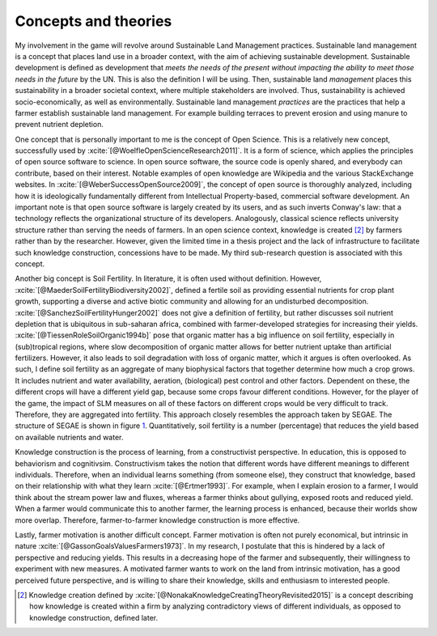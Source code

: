 Concepts and theories
=====================

.. zotero-setup::
   :style: ieee

My involvement in the game will revolve around Sustainable Land
Management practices. Sustainable land management is a concept that
places land use in a broader context, with the aim of achieving
sustainable development. Sustainable development is defined as
development that *meets the needs of the present without impacting the
ability to meet those needs in the future* by the UN. This is also the
definition I will be using. Then, sustainable land *management* places
this sustainability in a broader societal context, where multiple
stakeholders are involved. Thus, sustainability is achieved
socio-economically, as well as environmentally. Sustainable land
management *practices* are the practices that help a farmer establish
sustainable land management. For example building terraces to prevent
erosion and using manure to prevent nutrient depletion.

One concept that is personally important to me is the concept of Open
Science. This is a relatively new concept, successfully used by
:xcite:`[@WoelfleOpenScienceResearch2011]`. It is a form of
science, which applies the principles of open source software to
science. In open source software, the source code is openly shared, and
everybody can contribute, based on their interest. Notable examples of
open knowledge are Wikipedia and the various StackExchange websites. In
:xcite:`[@WeberSuccessOpenSource2009]`, the concept of open
source is thoroughly analyzed, including how it is ideologically
fundamentally different from Intellectual Property-based, commercial
software development. An important note is that open source software is
largely created by its users, and as such inverts Conway's law: that a
technology reflects the organizational structure of its developers.
Analogously, classical science reflects university structure rather than
serving the needs of farmers. In an open science context, knowledge is
created [2]_ by farmers rather than by the researcher. However, given
the limited time in a thesis project and the lack of infrastructure to
facilitate such knowledge construction, concessions have to be made. My
third sub-research question is associated with this concept.

Another big concept is Soil Fertility. In literature, it is often used
without definition. However,
:xcite:`[@MaederSoilFertilityBiodiversity2002]`, defined a
fertile soil as providing essential nutrients for crop plant growth,
supporting a diverse and active biotic community and allowing for an
undisturbed decomposition.
:xcite:`[@SanchezSoilFertilityHunger2002]` does not give a
definition of fertility, but rather discusses soil nutrient depletion
that is ubiquitous in sub-saharan africa, combined with farmer-developed
strategies for increasing their yields.
:xcite:`[@TiessenRoleSoilOrganic1994b]` pose that organic
matter has a big influence on soil fertility, especially in
(sub)tropical regions, where slow decomposition of organic matter allows
for better nutrient uptake than artificial fertilizers. However, it also
leads to soil degradation with loss of organic matter, which it argues
is often overlooked. As such, I define soil fertility as an aggregate of
many biophysical factors that together determine how much a crop grows.
It includes nutrient and water availability, aeration, (biological) pest
control and other factors. Dependent on these, the different crops will
have a different yield gap, because some crops favour different
conditions. However, for the player of the game, the impact of SLM
measures on all of these factors on different crops would be very
difficult to track. Therefore, they are aggregated into fertility. This
approach closely resembles the approach taken by SEGAE. The structure of
SEGAE is shown in figure `1 <#fig:segae>`__. Quantitatively, soil
fertility is a number (percentage) that reduces the yield based on
available nutrients and water.

Knowledge construction is the process of learning, from a constructivist
perspective. In education, this is opposed to behaviorism and
cognitivsim. Constructivism takes the notion that different words have
different meanings to different individuals. Therefore, when an
individual learns something (from someone else), they construct that
knowledge, based on their relationship with what they learn
:xcite:`[@Ertmer1993]`. For example, when I explain erosion
to a farmer, I would think about the stream power law and fluxes,
whereas a farmer thinks about gullying, exposed roots and reduced yield.
When a farmer would communicate this to another farmer, the learning
process is enhanced, because their worlds show more overlap. Therefore,
farmer-to-farmer knowledge construction is more effective.

Lastly, farmer motivation is another difficult concept. Farmer
motivation is often not purely economical, but intrinsic in nature
:xcite:`[@GassonGoalsValuesFarmers1973]`. In my research, I
postulate that this is hindered by a lack of perspective and reducing
yields. This results in a decreasing hope of the farmer and
subsequently, their willingness to experiment with new measures. A
motivated farmer wants to work on the land from intrinsic motivation,
has a good perceived future perspective, and is willing to share their
knowledge, skills and enthusiasm to interested people.

.. [2]
   Knowledge creation defined by
   :xcite:`[@NonakaKnowledgeCreatingTheoryRevisited2015]` is
   a concept describing how knowledge is created within a firm by
   analyzing contradictory views of different individuals, as opposed to
   knowledge construction, defined later.